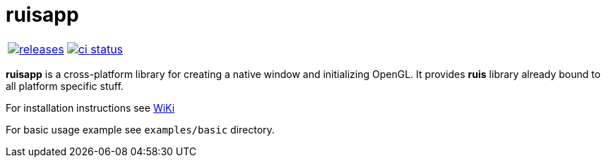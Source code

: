 :name: ruisapp

= {name}

|====
| link:https://github.com/cppfw/{name}/releases[image:https://img.shields.io/github/tag/cppfw/{name}.svg[releases]] | link:https://github.com/cppfw/{name}/actions[image:https://github.com/cppfw/{name}/workflows/ci/badge.svg[ci status]]
|====

**ruisapp** is a cross-platform library for creating a native window and initializing OpenGL. It provides **ruis** library already bound to all platform specific stuff.

For installation instructions see link:wiki/Installation.adoc[WiKi]

For basic usage example see `examples/basic` directory.
